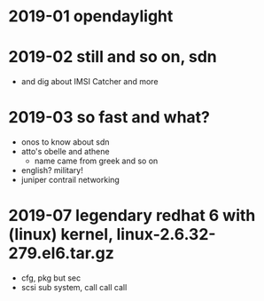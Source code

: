 * 2019-01 opendaylight
* 2019-02 still and so on, sdn

- and dig about IMSI Catcher and more

* 2019-03 so fast and what?

- onos to know about sdn
- atto's obelle and athene
  - name came from greek and so on
- english? military!
- juniper contrail networking

* 2019-07 legendary redhat 6 with (linux) kernel, linux-2.6.32-279.el6.tar.gz

- cfg, pkg but sec
- scsi sub system, call call call
